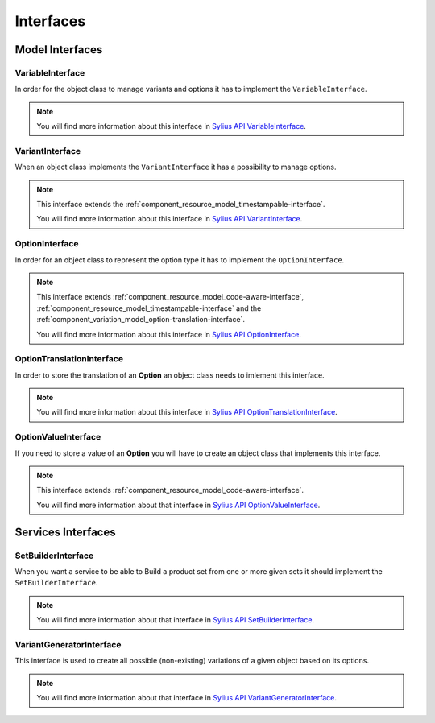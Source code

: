 Interfaces
==========

Model Interfaces
----------------

.. _component_variation_model_variable-interface:

VariableInterface
~~~~~~~~~~~~~~~~~

In order for the object class to manage variants and options it has to implement the ``VariableInterface``.

.. note::

    You will find more information about this interface in `Sylius API VariableInterface`_.

.. _Sylius API VariableInterface: http://api.sylius.org/Sylius/Component/Variation/Model/VariableInterface.html

.. _component_variation_model_variant-interface:

VariantInterface
~~~~~~~~~~~~~~~~

When an object class implements the ``VariantInterface`` it has a possibility to manage options.

.. note::

    This interface extends the :ref:`component_resource_model_timestampable-interface`.

    You will find more information about this interface in `Sylius API VariantInterface`_.

.. _Sylius API VariantInterface: http://api.sylius.org/Sylius/Component/Variation/Model/VariantInterface.htm

.. _component_variation_model_option-interface:

OptionInterface
~~~~~~~~~~~~~~~

In order for an object class to represent the option type it has to implement the ``OptionInterface``.

.. note::

    This interface extends :ref:`component_resource_model_code-aware-interface`, :ref:`component_resource_model_timestampable-interface`
    and the :ref:`component_variation_model_option-translation-interface`.

    You will find more information about this interface in `Sylius API OptionInterface`_.

.. _Sylius API OptionInterface: http://api.sylius.org/Sylius/Component/Variation/Model/OptionInterface.html

.. _component_variation_model_option-translation-interface:

OptionTranslationInterface
~~~~~~~~~~~~~~~~~~~~~~~~~~

In order to store the translation of an **Option** an object class needs to imlement this interface.

.. note::

    You will find more information about this interface in `Sylius API OptionTranslationInterface`_.

.. _Sylius API OptionTranslationInterface: http://api.sylius.org/Sylius/Component/Variation/Model/OptionTranslationInterface.html

.. _component_variation_model_option-value-interface:

OptionValueInterface
~~~~~~~~~~~~~~~~~~~~

If you need to store a value of an **Option** you will have to create an object class that implements this interface.

.. note::

    This interface extends :ref:`component_resource_model_code-aware-interface`.

    You will find more information about that interface in `Sylius API OptionValueInterface`_.

.. _Sylius API OptionValueInterface: http://api.sylius.org/Sylius/Component/Variation/Model/OptionValueInterface.html

Services Interfaces
-------------------

.. _component_variation_set-builder_set-builder-interface:

SetBuilderInterface
~~~~~~~~~~~~~~~~~~~

When you want a service to be able to Build a product set from one or more given sets it should implement the ``SetBuilderInterface``.

.. note::

    You will find more information about that interface in `Sylius API SetBuilderInterface`_.

.. _Sylius API SetBuilderInterface: http://api.sylius.org/Sylius/Component/Variation/SetBuilder/SetBuilderInterface.html

.. _component_variation_generator_variant-generator-interface:

VariantGeneratorInterface
~~~~~~~~~~~~~~~~~~~~~~~~~

This interface is used to create all possible (non-existing) variations of a given object based on its options.

.. note::

    You will find more information about that interface in `Sylius API VariantGeneratorInterface`_.

.. _Sylius API VariantGeneratorInterface: http://api.sylius.org/Sylius/Component/Variation/SetBuilder/VariantGeneratorInterface.html
